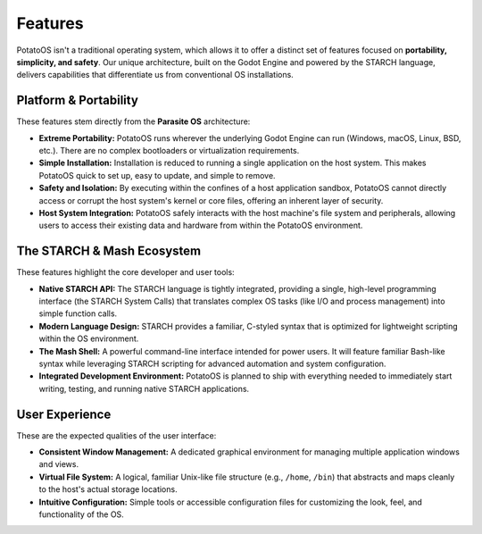 Features
========

PotatoOS isn't a traditional operating system, which allows it to offer a distinct set of features focused on **portability, simplicity, and safety**. Our unique architecture, built on the Godot Engine and powered by the STARCH language, delivers capabilities that differentiate us from conventional OS installations.

Platform & Portability
----------------------

These features stem directly from the **Parasite OS** architecture:

* **Extreme Portability:** PotatoOS runs wherever the underlying Godot Engine can run (Windows, macOS, Linux, BSD, etc.). There are no complex bootloaders or virtualization requirements.
* **Simple Installation:** Installation is reduced to running a single application on the host system. This makes PotatoOS quick to set up, easy to update, and simple to remove.
* **Safety and Isolation:** By executing within the confines of a host application sandbox, PotatoOS cannot directly access or corrupt the host system's kernel or core files, offering an inherent layer of security.
* **Host System Integration:** PotatoOS safely interacts with the host machine's file system and peripherals, allowing users to access their existing data and hardware from within the PotatoOS environment.

The STARCH & Mash Ecosystem
----------------------------

These features highlight the core developer and user tools:

* **Native STARCH API:** The STARCH language is tightly integrated, providing a single, high-level programming interface (the STARCH System Calls) that translates complex OS tasks (like I/O and process management) into simple function calls.
* **Modern Language Design:** STARCH provides a familiar, C-styled syntax that is optimized for lightweight scripting within the OS environment.
* **The Mash Shell:** A powerful command-line interface intended for power users. It will feature familiar Bash-like syntax while leveraging STARCH scripting for advanced automation and system configuration.
* **Integrated Development Environment:** PotatoOS is planned to ship with everything needed to immediately start writing, testing, and running native STARCH applications.

User Experience
---------------

These are the expected qualities of the user interface:

* **Consistent Window Management:** A dedicated graphical environment for managing multiple application windows and views.
* **Virtual File System:** A logical, familiar Unix-like file structure (e.g., ``/home``, ``/bin``) that abstracts and maps cleanly to the host's actual storage locations.
* **Intuitive Configuration:** Simple tools or accessible configuration files for customizing the look, feel, and functionality of the OS.